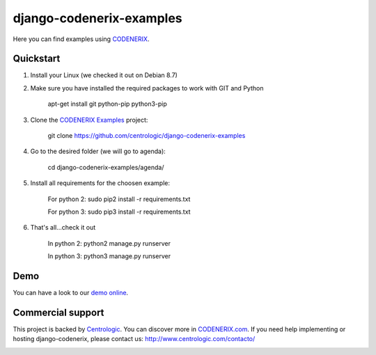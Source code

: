=========================
django-codenerix-examples
=========================

Here you can find examples using `CODENERIX <https://github.com/centrologic/django-codenerix>`_.

.. image:: http://www.centrologic.com/wp-content/uploads/2017/01/logo-codenerix.png
    :target: http://www.codenerix.com
    :alt: Try our demo with Centrologic Cloud


**********
Quickstart
**********

1. Install your Linux (we checked it out on Debian 8.7)

2. Make sure you have installed the required packages to work with GIT and Python

    apt-get install git python-pip python3-pip

3. Clone the `CODENERIX Examples <https://github.com/centrologic/django-codenerix-examples>`_ project:

    git clone https://github.com/centrologic/django-codenerix-examples

4. Go to the desired folder (we will go to agenda):

    cd django-codenerix-examples/agenda/

5. Install all requirements for the choosen example:

    For python 2: sudo pip2 install -r requirements.txt

    For python 3: sudo pip3 install -r requirements.txt

6. That's all...check it out

    In python 2: python2 manage.py runserver

    In python 3: python3 manage.py runserver


****
Demo
****

You can have a look to our `demo online <http://demo.codenerix.com>`_.


******************
Commercial support
******************

This project is backed by `Centrologic <http://www.centrologic.com/>`_. You can discover more in `CODENERIX.com <http://www.codenerix.com/>`_.
If you need help implementing or hosting django-codenerix, please contact us:
http://www.centrologic.com/contacto/

.. image:: http://www.centrologic.com/wp-content/uploads/2015/09/logo-centrologic.png
    :target: http://www.centrologic.com
    :alt: Centrologic is supported mainly by Centrologic Computational Logistic Center

